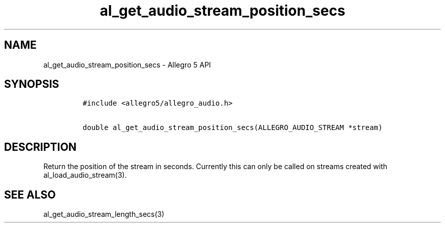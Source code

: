 .\" Automatically generated by Pandoc 2.11.4
.\"
.TH "al_get_audio_stream_position_secs" "3" "" "Allegro reference manual" ""
.hy
.SH NAME
.PP
al_get_audio_stream_position_secs - Allegro 5 API
.SH SYNOPSIS
.IP
.nf
\f[C]
#include <allegro5/allegro_audio.h>

double al_get_audio_stream_position_secs(ALLEGRO_AUDIO_STREAM *stream)
\f[R]
.fi
.SH DESCRIPTION
.PP
Return the position of the stream in seconds.
Currently this can only be called on streams created with
al_load_audio_stream(3).
.SH SEE ALSO
.PP
al_get_audio_stream_length_secs(3)
